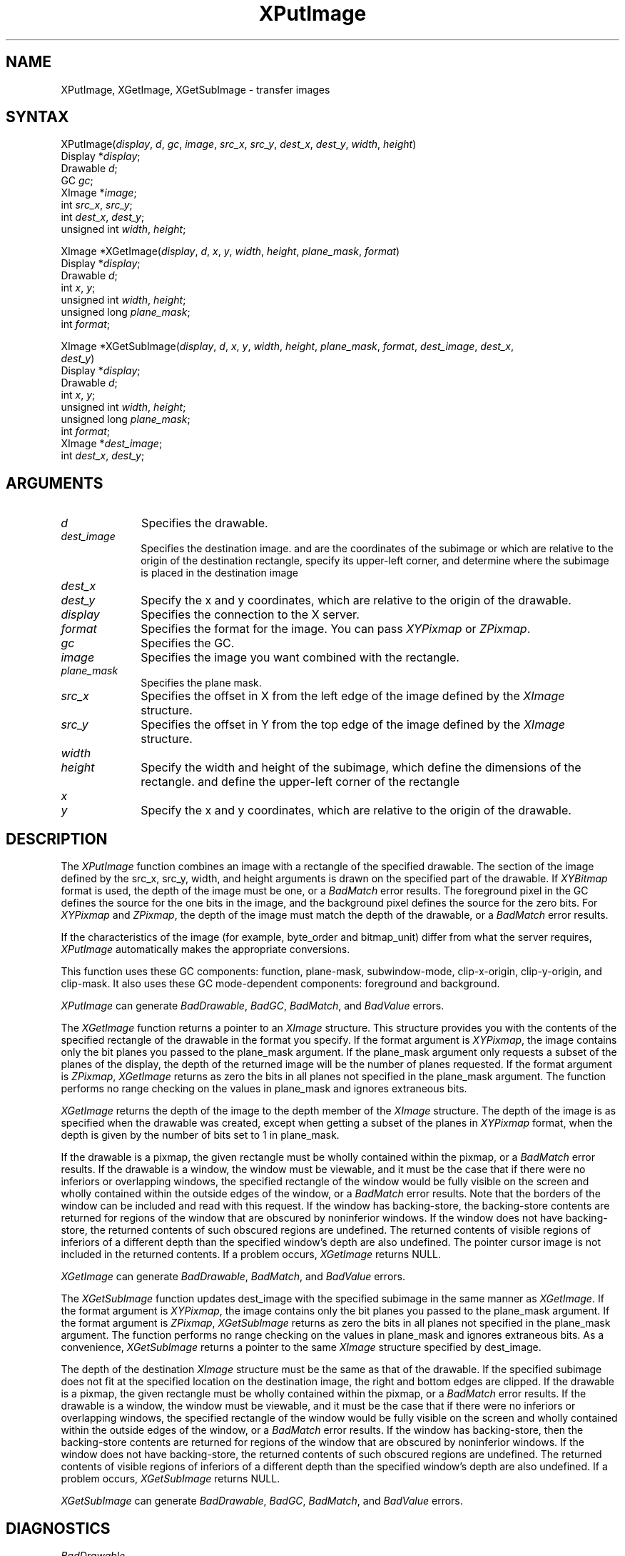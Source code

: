 .\" Copyright \(co 1985, 1986, 1987, 1988, 1989, 1990, 1991, 1994, 1996 X Consortium
.\"
.\" Permission is hereby granted, free of charge, to any person obtaining
.\" a copy of this software and associated documentation files (the
.\" "Software"), to deal in the Software without restriction, including
.\" without limitation the rights to use, copy, modify, merge, publish,
.\" distribute, sublicense, and/or sell copies of the Software, and to
.\" permit persons to whom the Software is furnished to do so, subject to
.\" the following conditions:
.\"
.\" The above copyright notice and this permission notice shall be included
.\" in all copies or substantial portions of the Software.
.\"
.\" THE SOFTWARE IS PROVIDED "AS IS", WITHOUT WARRANTY OF ANY KIND, EXPRESS
.\" OR IMPLIED, INCLUDING BUT NOT LIMITED TO THE WARRANTIES OF
.\" MERCHANTABILITY, FITNESS FOR A PARTICULAR PURPOSE AND NONINFRINGEMENT.
.\" IN NO EVENT SHALL THE X CONSORTIUM BE LIABLE FOR ANY CLAIM, DAMAGES OR
.\" OTHER LIABILITY, WHETHER IN AN ACTION OF CONTRACT, TORT OR OTHERWISE,
.\" ARISING FROM, OUT OF OR IN CONNECTION WITH THE SOFTWARE OR THE USE OR
.\" OTHER DEALINGS IN THE SOFTWARE.
.\"
.\" Except as contained in this notice, the name of the X Consortium shall
.\" not be used in advertising or otherwise to promote the sale, use or
.\" other dealings in this Software without prior written authorization
.\" from the X Consortium.
.\"
.\" Copyright \(co 1985, 1986, 1987, 1988, 1989, 1990, 1991 by
.\" Digital Equipment Corporation
.\"
.\" Portions Copyright \(co 1990, 1991 by
.\" Tektronix, Inc.
.\"
.\" Permission to use, copy, modify and distribute this documentation for
.\" any purpose and without fee is hereby granted, provided that the above
.\" copyright notice appears in all copies and that both that copyright notice
.\" and this permission notice appear in all copies, and that the names of
.\" Digital and Tektronix not be used in in advertising or publicity pertaining
.\" to this documentation without specific, written prior permission.
.\" Digital and Tektronix makes no representations about the suitability
.\" of this documentation for any purpose.
.\" It is provided ``as is'' without express or implied warranty.
.\" 
.\" $XFree86: xc/doc/man/X11/XPutImage.man,v 1.3 2001/02/09 03:47:46 tsi Exp $
.\"
.ds xT X Toolkit Intrinsics \- C Language Interface
.ds xW Athena X Widgets \- C Language X Toolkit Interface
.ds xL Xlib \- C Language X Interface
.ds xC Inter-Client Communication Conventions Manual
.na
.de Ds
.nf
.\\$1D \\$2 \\$1
.ft 1
.\".ps \\n(PS
.\".if \\n(VS>=40 .vs \\n(VSu
.\".if \\n(VS<=39 .vs \\n(VSp
..
.de De
.ce 0
.if \\n(BD .DF
.nr BD 0
.in \\n(OIu
.if \\n(TM .ls 2
.sp \\n(DDu
.fi
..
.de FD
.LP
.KS
.TA .5i 3i
.ta .5i 3i
.nf
..
.de FN
.fi
.KE
.LP
..
.de IN		\" send an index entry to the stderr
..
.de C{
.KS
.nf
.D
.\"
.\"	choose appropriate monospace font
.\"	the imagen conditional, 480,
.\"	may be changed to L if LB is too
.\"	heavy for your eyes...
.\"
.ie "\\*(.T"480" .ft L
.el .ie "\\*(.T"300" .ft L
.el .ie "\\*(.T"202" .ft PO
.el .ie "\\*(.T"aps" .ft CW
.el .ft R
.ps \\n(PS
.ie \\n(VS>40 .vs \\n(VSu
.el .vs \\n(VSp
..
.de C}
.DE
.R
..
.de Pn
.ie t \\$1\fB\^\\$2\^\fR\\$3
.el \\$1\fI\^\\$2\^\fP\\$3
..
.de ZN
.ie t \fB\^\\$1\^\fR\\$2
.el \fI\^\\$1\^\fP\\$2
..
.de hN
.ie t <\fB\\$1\fR>\\$2
.el <\fI\\$1\fP>\\$2
..
.de NT
.ne 7
.ds NO Note
.if \\n(.$>$1 .if !'\\$2'C' .ds NO \\$2
.if \\n(.$ .if !'\\$1'C' .ds NO \\$1
.ie n .sp
.el .sp 10p
.TB
.ce
\\*(NO
.ie n .sp
.el .sp 5p
.if '\\$1'C' .ce 99
.if '\\$2'C' .ce 99
.in +5n
.ll -5n
.R
..
.		\" Note End -- doug kraft 3/85
.de NE
.ce 0
.in -5n
.ll +5n
.ie n .sp
.el .sp 10p
..
.ny0
.TH XPutImage 3X11 __xorgversion__ "XLIB FUNCTIONS"
.SH NAME
XPutImage, XGetImage, XGetSubImage \- transfer images
.SH SYNTAX
XPutImage\^(\^\fIdisplay\fP, \fId\fP\^, \fIgc\fP\^, \fIimage\fP\^, \fIsrc_x\fP, \fIsrc_y\fP, \fIdest_x\fP\^, \fIdest_y\fP\^, \fIwidth\fP\^, \fIheight\fP\^)
.br
        Display *\fIdisplay\fP\^;
.br
        Drawable \fId\fP\^;
.br
        GC \fIgc\fP\^;
.br
        XImage *\fIimage\fP\^;
.br
        int \fIsrc_x\fP\^, \fIsrc_y\fP\^;
.br
        int \fIdest_x\fP\^, \fIdest_y\fP\^;
.br
        unsigned int \fIwidth\fP\^, \fIheight\fP\^;
.LP
XImage *XGetImage\^(\^\fIdisplay\fP, \fId\fP\^, \fIx\fP\^, \fIy\fP\^, \fIwidth\fP\^, \fIheight\fP\^, \fIplane_mask\fP, \fIformat\fP\^)
.br
        Display *\fIdisplay\fP\^;
.br
        Drawable \fId\fP\^;
.br
        int \fIx\fP\^, \fIy\fP\^;
.br
        unsigned int \fIwidth\fP\^, \fIheight\fP\^;
.br
        unsigned long \fIplane_mask\fP\^;
.br
        int \fIformat\fP\^;
.LP
XImage *XGetSubImage\^(\^\fIdisplay\fP, \fId\fP\^, \fIx\fP\^, \fIy\fP\^, \fIwidth\fP\^, \fIheight\fP\^, \fIplane_mask\fP, \fIformat\fP\^, \fIdest_image\fP\^, \fIdest_x\fP\^, 
.br
                     \fIdest_y\fP\^)
.br
      Display *\fIdisplay\fP\^;
.br
      Drawable \fId\fP\^;
.br
      int \fIx\fP\^, \fIy\fP\^;
.br
      unsigned int \fIwidth\fP\^, \fIheight\fP\^;
.br
      unsigned long \fIplane_mask\fP\^;
.br
      int \fIformat\fP\^;
.br
      XImage *\fIdest_image\fP\^;
.br
      int \fIdest_x\fP\^, \fIdest_y\fP\^;
.SH ARGUMENTS
.IP \fId\fP 1i
Specifies the drawable. 
.IP \fIdest_image\fP 1i
Specifies the destination image.
.ds Dx , which are relative to the origin of the drawable
and are the coordinates of the subimage
or which are relative to the origin of the destination rectangle,
specify its upper-left corner, and determine where the subimage
is placed in the destination image
.IP \fIdest_x\fP 1i
.br
.ns
.IP \fIdest_y\fP 1i
Specify the x and y coordinates\*(Dx. 
.IP \fIdisplay\fP 1i
Specifies the connection to the X server.
.IP \fIformat\fP 1i
Specifies the format for the image.
You can pass
.ZN XYPixmap
or 
.ZN ZPixmap .
.IP \fIgc\fP 1i
Specifies the GC.
.IP \fIimage\fP 1i
Specifies the image you want combined with the rectangle. 
.IP \fIplane_mask\fP 1i
Specifies the plane mask.
.\" *** JIM: NEED MORE INFO FOR THIS. ***
.IP \fIsrc_x\fP 1i
Specifies the offset in X from the left edge of the image defined
by the 
.ZN XImage 
structure.
.IP \fIsrc_y\fP 1i
Specifies the offset in Y from the top edge of the image defined
by the 
.ZN XImage 
structure.
.ds Wh \ of the subimage, which define the dimensions of the rectangle
.IP \fIwidth\fP 1i
.br
.ns
.IP \fIheight\fP 1i
Specify the width and height\*(Wh.
.ds Xy , which are relative to the origin of the drawable
and define the upper-left corner of the rectangle
.IP \fIx\fP 1i
.br
.ns
.IP \fIy\fP 1i
Specify the x and y coordinates\*(Xy.
.SH DESCRIPTION
The
.ZN XPutImage
function
combines an image with a rectangle of the specified drawable.
The section of the image defined by the src_x, src_y, width, and height 
arguments is drawn on the specified part of the drawable.
If 
.ZN XYBitmap 
format is used, the depth of the image must be one,
or a
.ZN BadMatch 
error results.
The foreground pixel in the GC defines the source for the one bits in the image,
and the background pixel defines the source for the zero bits.
For 
.ZN XYPixmap 
and 
.ZN ZPixmap , 
the depth of the image must match the depth of the drawable,
or a
.ZN BadMatch
error results.
.LP
If the characteristics of the image (for example, byte_order and bitmap_unit)
differ from what the server requires,
.ZN XPutImage 
automatically makes the appropriate
conversions.
.LP
This function uses these GC components: 
function, plane-mask, subwindow-mode, clip-x-origin, clip-y-origin, 
and clip-mask.
It also uses these GC mode-dependent components:
foreground and background.
.LP
.ZN XPutImage
can generate
.ZN BadDrawable ,
.ZN BadGC ,
.ZN BadMatch ,
and
.ZN BadValue 
errors.
.LP
The
.ZN XGetImage
function returns a pointer to an
.ZN XImage
structure.
This structure provides you with the contents of the specified rectangle of
the drawable in the format you specify.
If the format argument is 
.ZN XYPixmap ,
the image contains only the bit planes you passed to the plane_mask argument.
If the plane_mask argument only requests a subset of the planes of the
display, the depth of the returned image will be the number of planes
requested.
If the format argument is 
.ZN ZPixmap ,
.ZN XGetImage
returns as zero the bits in all planes not 
specified in the plane_mask argument.
The function performs no range checking on the values in plane_mask and ignores
extraneous bits.
.LP
.ZN XGetImage
returns the depth of the image to the depth member of the
.ZN XImage
structure.
The depth of the image is as specified when the drawable was created,
except when getting a subset of the planes in 
.ZN XYPixmap
format, when the depth is given by the number of bits set to 1 in plane_mask.
.LP
If the drawable is a pixmap, 
the given rectangle must be wholly contained within the pixmap, 
or a
.ZN BadMatch
error results.
If the drawable is a window, 
the window must be viewable, 
and it must be the case that if there were no inferiors or overlapping windows,
the specified rectangle of the window would be fully visible on the screen
and wholly contained within the outside edges of the window,
or a
.ZN BadMatch
error results.
Note that the borders of the window can be included and read with
this request.
If the window has backing-store, the backing-store contents are
returned for regions of the window that are obscured by noninferior
windows. 
If the window does not have backing-store,
the returned contents of such obscured regions are undefined.
The returned contents of visible regions of inferiors
of a different depth than the specified window's depth are also undefined.
The pointer cursor image is not included in the returned contents.
If a problem occurs,
.ZN XGetImage
returns NULL.
.LP
.ZN XGetImage
can generate
.ZN BadDrawable ,
.ZN BadMatch ,
and
.ZN BadValue 
errors.
.LP
The 
.ZN XGetSubImage 
function updates dest_image with the specified subimage in the same manner as 
.ZN XGetImage . 
If the format argument is 
.ZN XYPixmap ,
the image contains only the bit planes you passed to the plane_mask argument.
If the format argument is 
.ZN ZPixmap ,
.ZN XGetSubImage
returns as zero the bits in all planes not 
specified in the plane_mask argument.
The function performs no range checking on the values in plane_mask and ignores
extraneous bits.
As a convenience,
.ZN XGetSubImage
returns a pointer to the same
.ZN XImage
structure specified by dest_image.
.LP
The depth of the destination
.ZN XImage
structure must be the same as that of the drawable.
If the specified subimage does not fit at the specified location
on the destination image, the right and bottom edges are clipped.
If the drawable is a pixmap,
the given rectangle must be wholly contained within the pixmap,
or a
.ZN BadMatch
error results.
If the drawable is a window, 
the window must be viewable, 
and it must be the case that if there were no inferiors or overlapping windows,
the specified rectangle of the window would be fully visible on the screen
and wholly contained within the outside edges of the window,
or a
.ZN BadMatch
error results.
If the window has backing-store, 
then the backing-store contents are returned for regions of the window 
that are obscured by noninferior windows. 
If the window does not have backing-store, 
the returned contents of such obscured regions are undefined.
The returned contents of visible regions of inferiors
of a different depth than the specified window's depth are also undefined.
If a problem occurs,
.ZN XGetSubImage
returns NULL.
.LP
.ZN XGetSubImage
can generate
.ZN BadDrawable ,
.ZN BadGC ,
.ZN BadMatch ,
and
.ZN BadValue 
errors.
.SH DIAGNOSTICS
.TP 1i
.ZN BadDrawable
A value for a Drawable argument does not name a defined Window or Pixmap.
.TP 1i
.ZN BadGC
A value for a GContext argument does not name a defined GContext.
.TP 1i
.ZN BadMatch
An
.ZN InputOnly
window is used as a Drawable.
.TP 1i
.ZN BadMatch
Some argument or pair of arguments has the correct type and range but fails
to match in some other way required by the request.
.TP 1i
.ZN BadValue
Some numeric value falls outside the range of values accepted by the request.
Unless a specific range is specified for an argument, the full range defined
by the argument's type is accepted.  Any argument defined as a set of
alternatives can generate this error.
.SH "SEE ALSO"
\fI\*(xL\fP
